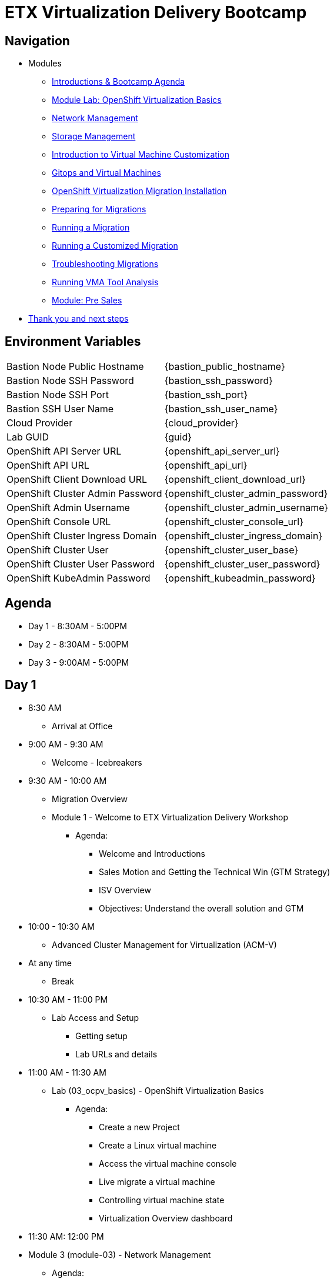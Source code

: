 = ETX Virtualization Delivery Bootcamp

== Navigation

* Modules
** xref:00_introductions.adoc[Introductions & Bootcamp Agenda]
** xref:03_ocpv_basics.adoc[Module Lab: OpenShift Virtualization Basics]
** xref:module-03.adoc[Network Management]
** xref:module-02.adoc[Storage Management]
** xref:module-04.adoc[Introduction to Virtual Machine Customization]
** xref:VMs-and-gitops.adoc[Gitops and Virtual Machines]
** xref:openshift-virtualization-migration-installation.adoc[OpenShift Virtualization Migration Installation]
** xref:preparing-for-migrations.adoc[Preparing for Migrations]
** xref:running-a-migration.adoc[Running a Migration]
** xref:running-a-customized-migration.adoc[Running a Customized Migration]
** xref:troubleshooting-migrations.adoc[Troubleshooting Migrations]
** xref:running-vma-tool-analysis.adoc[Running VMA Tool Analysis]
** xref:24_presales.adoc[Module: Pre Sales]
* xref:04_thanks.adoc[Thank you and next steps]

== Environment Variables 

[horizontal]
Bastion Node Public Hostname:: {bastion_public_hostname}
Bastion Node SSH Password:: {bastion_ssh_password}
Bastion Node SSH Port:: {bastion_ssh_port}
Bastion SSH User Name:: {bastion_ssh_user_name}
Cloud Provider:: {cloud_provider}
Lab GUID:: {guid}
OpenShift API Server URL:: {openshift_api_server_url}
OpenShift API URL:: {openshift_api_url}
OpenShift Client Download URL:: {openshift_client_download_url}
OpenShift Cluster Admin Password:: {openshift_cluster_admin_password}
OpenShift Admin Username:: {openshift_cluster_admin_username}
OpenShift Console URL:: {openshift_cluster_console_url}
OpenShift Cluster Ingress Domain:: {openshift_cluster_ingress_domain}
OpenShift Cluster User:: {openshift_cluster_user_base}
OpenShift Cluster User Password:: {openshift_cluster_user_password}
OpenShift KubeAdmin Password:: {openshift_kubeadmin_password}

== Agenda

* Day 1 - 8:30AM - 5:00PM
* Day 2 - 8:30AM - 5:00PM
* Day 3 - 9:00AM - 5:00PM

== Day 1

* 8:30 AM
** Arrival at Office
* 9:00 AM - 9:30 AM
** Welcome - Icebreakers

* 9:30 AM - 10:00 AM
** Migration Overview
** Module 1 - Welcome to ETX Virtualization Delivery Workshop
*** Agenda: 
**** Welcome and Introductions
**** Sales Motion and Getting the Technical Win (GTM Strategy)
**** ISV Overview
**** Objectives: Understand the overall solution and GTM

* 10:00 - 10:30 AM 
** Advanced Cluster Management for Virtualization (ACM-V)

* At any time
** Break

* 10:30 AM - 11:00 PM
** Lab Access and Setup
*** Getting setup
*** Lab URLs and details

* 11:00 AM - 11:30 AM
** Lab (03_ocpv_basics) - OpenShift Virtualization Basics
*** Agenda:
**** Create a new Project
**** Create a Linux virtual machine
**** Access the virtual machine console
**** Live migrate a virtual machine
**** Controlling virtual machine state
**** Virtualization Overview dashboard

* 11:30 AM: 12:00 PM
* Module 3 (module-03) - Network Management
*** Agenda:
**** Introduction to Network Management
**** Create Network Attachment Definition
**** Connect a virtual machine to the external network

* 12:00 PM - 1:00 PM
** Lunch

* 1:00 PM - 1:30 PM
** Module 2 (module-02) - Storage Management
** Lab (10_storage_management) - Storage Management Lab
*** Agenda:
**** Introduction to Storage Management
**** OpenShift Virtualization Default Boot Sources
**** Snapshots
**** Introduction
**** Creating and using Snapshots
**** Clone a Virtual Machine

* 1:30 PM - 2:00 PM
** Module 4 (module-04) - Introduction to Virtual Machine Customization
** Lab 5 (05_ocpv_customization)  - Introduction to virtual machine customization
*** Agenda:
**** Customizing a virtual machine at creation

* 2:0 PM - 2:45 PM
** Module: GitOps lab
** Lab: (VMs-and-gitops)  Module: GitOps lab

* 2:45 PM - 3:00 PM
** Break

* 3:00 PM - 3:30 PM
** VMware vSphere Overview Presentation 
** VMware to OpenShift Presentation

* 3:30 PM - 4:00 PM
** Ansible for OpenShift Virtualization Migration Deep Dive
** Deep Dive on the Ansible for OpenShift Virtualization Migration offering: OpenShift Virtualization Ansible for OpenShift Virtualization Migration Collection

* 4:00 PM - 5:00 PM
** Install and configure AAP
*** Install the operator 
*** Configure AAP instance 
*** Load Ansible collection

* 5:00 PM - 5:15 PM 
** Questions and recap

* Night 1: Dinner at Will
** Off to hotels and free night

== Day 2

* 8:30 AM - 9:00 AM 
** Welcome to Day 2 

* 9:00 AM - 10:00 AM 
** Configure Migration Playbooks 
*** Configure providers 
*** Configure mappings

* 10:00 AM - 11:00 AM 
** Test migrations lab
*** Migrate Windows Virtual machine with Windows (multi-disk, multi-network)

* 11:00 AM - 12:00 PM 
** Doing post-migration hooks 
*** Lab: Change MAC Address while preserving an IP as part of a migration 

* 12:00 PM - 1:00 PM 
* Lunch 

* 1:00 PM - 2:00 PM
** Migration in batches Lab
*** Migration of multiple machines with automation

* 2:00 PM - 4:00 PM 
** Troubleshooting Lab

* 4:00 PM - 5:00 PM 
** Performing VMA Analysis
*** Lab (running-vma-tool-analysis.adoc): Running VMA Tool Analysis

* 5:00 PM - 5:15 PM 
** Questions and recap

== Day 3

* 9:00 AM - 9:30 AM 
** Welcome to Day 3 

* 9:30 AM - 10:00 AM
** Virtualization Migration Assessment (VMA)
*** Agenda
**** Assessment Prep
**** Delivery Guide
**** Positioning, scoping, and estimating  an OCPV Assessment
**** Analyze current VM Architecture
**** Identify VM workloads
**** Define integrations
**** Understand day-2 operations
**** Propose a high-level design
**** Generate roadmap 

* 10:00 AM - 11:00 AM
** Scenario Exercise
*** Agenda & Objectives
**** We are going to divide the group into three teams. 
**** Each team is going to get a scenario with customer use cases and data. 
**** Each team is expected to produce a presentation with: 
**** High-Level Design 
**** Constrains / Assumptions 
**** Migration Approach 
**** Each team is going to present its approach and defend it in from of the other teams. 

* 11:00 PM - 12:00 PM
** Lunch

* 12:00 PM - 3:00 PM
** Team Work on the scenario

* 3:00 PM - 4:30 PM
** Scenario Excercise - Presentation Time 
*** Agenda & Objectives
**** Each team will have 15 minutes to present their approach and answer questions


* 4:30 PM - 5:00 PM
** Ask me Anything Discussion
** Close Out
*** Agenda:
**** Account/Opportunities Overview
**** Verbiage in Close Out Bootcamp notes to sign up for Exam
**** Survey


== Instructors

image::introductions/jvp.png[]

* Julio Villareal Peregrino
* Distinguished Architect, Services


== BootCamp Vendor Guests


* All

== Lab URL

== Objectives

* Everything OpenShift VIRT
** Admin
** Virtual machines as containers
** VM Deployments
** The great VM Migration
** Automating with Ansible
** VM networking
** Pre Sales
** Backup and Recovery

== OCP and Virt
** Why switch from a traditional VM platform?
Adopt cloud-native development and/or cloud-native operations: Red Hat OpenShift helps your team build applications with speed, agility, confidence, and choice. Code in production mode, anywhere you choose to build. Get back to doing work that matters.

** Complete app dev stack: Red Hat OpenShift Dev Spaces (formerly Red Hat CodeReady Workspaces), Runtimes, Integration and Process Automation, Serverless, Pipelines, and more with security throughout.

** Shift infrastructure spend to innovation: OpenShift native architecture changes the heavyweight cost structure from SDDC legacy to lightweight container-native frameworks.

** Risk mitigation: With OpenShift support for on-premises and public cloud options, OpenShift is insurance against public cloud lock-in.

** Independent from infrastructure: Red Hat OpenShift runs consistently on bare metal, on-premises virtualization, or public cloud for ultimate choice and flexibility of deployment and updates.

** Pure open source innovation: The innovation in Kubernetes, serverless, service mesh, Kubernetes Operators, and more powered by the velocity of open source, with Red Hat in the lead.

== Other Content Links

link:http://demo.redhat.com[ETX Virtualization Lab & Openshift Virtualization Roadshow]

link:https://role.rhu.redhat.com/rol-rhu/app/catalog?q=do316[ROLE DO316]

link:https://github.com/emcon33/Virtualization-on-ROSA[OpenShift on ROSA]

link:https://red.ht/virtkit[Content Kit]

link:https://catalog.redhat.com/platform/red-hat-openshift/virtualization[Certified Partners list]

link:https://source.redhat.com/departments/sales/globalservices/virtualization[OCP-Virtualization Enablement Global Page]

link:https://portfoliohub.redhat.com/v3/serviceskit/openshift_virtualization_assessment[Virtualization Migration Assessment]

link:https://portfoliohub.redhat.com/v3/serviceskit/openshift_virt_pov[OpenShift Virtualization Proof of Value]

link:https://portfoliohub.redhat.com/v3/servicesmap/openshift_virt[Pre-Sales Virt]

link:https://docs.google.com/document/d/177hXVSm1hSwG4tvCQ_jx1Cg2RwSjTe4yMVqLx0k17_U/edit?usp=sharing[Virtualization Migration Assessment Delivery Guide]

link:https://docs.google.com/document/d/1-sm-mjAyYezDGd0ZgbjZFcur8Tf1J2vezHNBVGYwb68/edit?usp=sharing[Technical OpenShift Virt Discovery Questions]

link:https://docs.google.com/spreadsheets/d/1i7e57sZVfju87Zw32lyyv1cWLN0fvP5FJW2qZlVMwoE/edit#gid=0[Resource Master]



